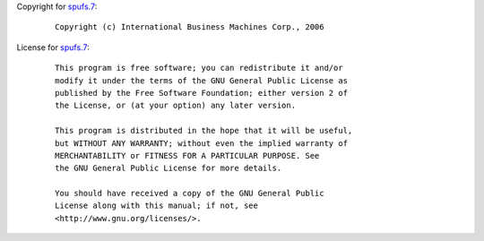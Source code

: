 Copyright for `spufs.7 <spufs.7.html>`__:

   ::

      Copyright (c) International Business Machines Corp., 2006

License for `spufs.7 <spufs.7.html>`__:

   ::

      This program is free software; you can redistribute it and/or
      modify it under the terms of the GNU General Public License as
      published by the Free Software Foundation; either version 2 of
      the License, or (at your option) any later version.

      This program is distributed in the hope that it will be useful,
      but WITHOUT ANY WARRANTY; without even the implied warranty of
      MERCHANTABILITY or FITNESS FOR A PARTICULAR PURPOSE. See
      the GNU General Public License for more details.

      You should have received a copy of the GNU General Public
      License along with this manual; if not, see
      <http://www.gnu.org/licenses/>.
